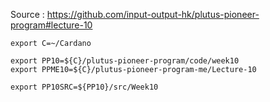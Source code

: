 #+OPTIONS:     H:6 num:nil toc:nil \n:nil @:t ::t |:t ^:t f:t TeX:t ...

Source : https://github.com/input-output-hk/plutus-pioneer-program#lecture-10

#+begin_comment
 (eepitch-shell)
 (eepitch-kill)
 (eepitch-shell)
#+end_comment

#+begin_src
export C=~/Cardano

export PP10=${C}/plutus-pioneer-program/code/week10
export PPME10=${C}/plutus-pioneer-program-me/Lecture-10

export PP10SRC=${PP10}/src/Week10
#+end_src
